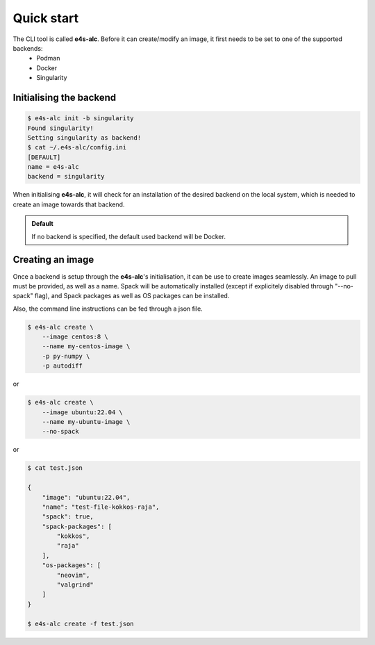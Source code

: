 .. _qstart:

===========
Quick start
===========

The CLI tool is called **e4s-alc**. Before it can create/modify an image, it first needs to be set to one of the supported backends:
 * Podman
 * Docker
 * Singularity
   
Initialising the backend
-------------------------

.. code::

   $ e4s-alc init -b singularity
   Found singularity!
   Setting singularity as backend!
   $ cat ~/.e4s-alc/config.ini
   [DEFAULT]
   name = e4s-alc
   backend = singularity

When initialising **e4s-alc**, it will check for an installation of the desired backend on the local system, which is needed to create an image towards that backend.

.. admonition:: Default

   If no backend is specified, the default used backend will be Docker.

Creating an image
----------------------

Once a backend is setup through the **e4s-alc**'s initialisation, it can be use to create images seamlessly. An image to pull must be provided, as well as a name. Spack will be automatically installed (except if explicitely disabled through "--no-spack" flag), and Spack packages as well as OS packages can be installed.

Also, the command line instructions can be fed through a json file.

.. code::

    $ e4s-alc create \
        --image centos:8 \
        --name my-centos-image \
        -p py-numpy \
        -p autodiff

or

.. code::

    $ e4s-alc create \
        --image ubuntu:22.04 \
        --name my-ubuntu-image \
        --no-spack

or

.. code::

    $ cat test.json

    {
        "image": "ubuntu:22.04",
        "name": "test-file-kokkos-raja",
        "spack": true,
        "spack-packages": [
            "kokkos",
            "raja"
        ],  
        "os-packages": [
            "neovim",
            "valgrind"
        ]   
    }

    $ e4s-alc create -f test.json


